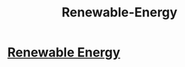 :PROPERTIES:
:ID:       76e471a7-d98f-4e6c-91cc-95655647e0a2
:END:
#+title: Renewable-Energy


* [[../Renewable\ Energy/][Renewable Energy]]

